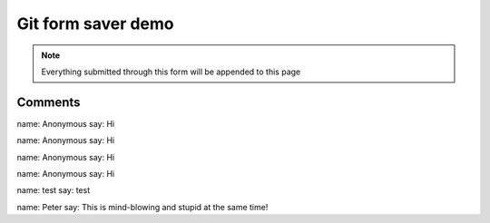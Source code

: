 Git form saver demo
===================

.. note::

    Everything submitted through this form will be appended to this page


.. raw:: html

    <form action="https://gitformsaver.demin.dev/" method="POST">
      <div>
        <label for="name">What is your name?</label>
        <input name="name" id="name" value="Anonymous" />
      </div>
      <div>
        <label for="say">What do you want to say?</label>
        <input name="say" id="say" value="Hi" />
      </div>
      <input type=hidden name="repo" value="git@github.com:peterdemin/peterdemin.github.io" />
      <input type=hidden name="file" value="source/articles/022-git-form-saver-demo.rst" />
      <input type=hidden name="redirect" value="https://peter.demin.dev/articles/022-git-form-saver-demo.html" />
      <div>
        <button>Submit</button>
      </div>
    </form>


Comments
--------

name: Anonymous
say: Hi

name: Anonymous
say: Hi

name: Anonymous
say: Hi

name: Anonymous
say: Hi

name: test
say: test

name: Peter
say: This is mind-blowing and stupid at the same time!

